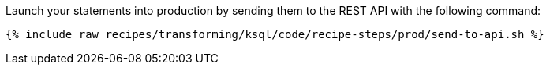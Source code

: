 Launch your statements into production by sending them to the REST API with the following command:

+++++
<pre class="snippet"><code class="shell">{% include_raw recipes/transforming/ksql/code/recipe-steps/prod/send-to-api.sh %}</code></pre>
+++++